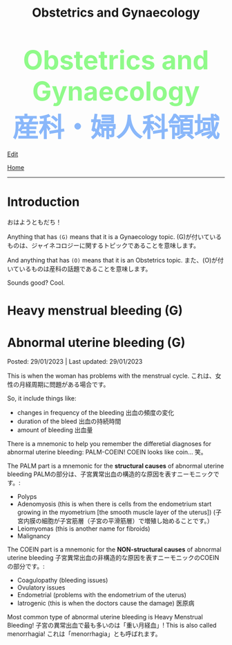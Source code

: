#+TITLE: Obstetrics and Gynaecology

#+BEGIN_EXPORT html
<div style="color: #8ffa89; background-color: transparent; font-weight: bolder; font-size: 60px; text-align: center;">Obstetrics and Gynaecology</div>
<div style="color: #89b7fa; background-color: transparent; font-weight: bold; font-size: 60px; text-align: center;">産科・婦人科領域</div>
#+END_EXPORT

[[https://github.com/ahisu6/ahisu6.github.io/edit/main/src/og/001.org][Edit]]

[[file:./index.org][Home]]

-----

#+TOC: headlines 2

* Introduction
:PROPERTIES:
:CUSTOM_ID: org3c1ff02
:END:

おはようともだち！

Anything that has ~(G)~ means that it is a Gynaecology topic. @@html:<span class="jp">(G)が付いているものは、ジャイネコロジーに関するトピックであることを意味します。</span>@@

And anything that has ~(O)~ means that it is an Obstetrics topic. @@html:<span class="jp">また、(O)が付いているものは産科の話題であることを意味します。</span>@@

Sounds good? Cool.

* Heavy menstrual bleeding (G)
:PROPERTIES:
:CUSTOM_ID: orgfeaf8e2
:END:


* Abnormal uterine bleeding (G)
:PROPERTIES:
:CUSTOM_ID: org89fa98b
:END:

Posted: 29/01/2023 | Last updated: 29/01/2023

This is when the woman has problems with the menstrual cycle. @@html:<span class="jp">これは、女性の月経周期に問題がある場合です。</span>@@

So, it include things like:
- changes in frequency of the bleeding @@html:<span class="jp">出血の頻度の変化</span>@@
- duration of the bleed @@html:<span class="jp">出血の持続時間</span>@@
- amount of bleeding @@html:<span class="jp">出血量</span>@@

There is a mnemonic to help you remember the differetial diagnoses for abnormal uterine bleeding: PALM-COEIN! COEIN looks like coin... @@html:<span class="jp">笑。</span>@@

The PALM part is a mnemonic for the *structural causes* of abnormal uterine bleeding @@html:<span class="jp">PALMの部分は、子宮異常出血の構造的な原因を表すニーモニックです。</span>@@:
- Polyps
- Adenomyosis (this is when there is cells from the endometrium start growing in the myometrium [the smooth muscle layer of the uterus]) @@html:<span class="jp">(子宮内膜の細胞が子宮筋層（子宮の平滑筋層）で増殖し始めることです。）</span>@@
- Leiomyomas (this is another name for fibroids)
- Malignancy

The COEIN part is a mnemonic for the *NON-structural causes* of abnormal uterine bleeding @@html:<span class="jp">子宮異常出血の非構造的な原因を表すニーモニックのCOEINの部分です。</span>@@:
- Coagulopathy (bleeding issues)
- Ovulatory issues
- Endometrial (problems with the endometrium of the uterus)
- Iatrogenic (this is when the doctors cause the damage) @@html:<span class="jp">医原病</span>@@

Most common type of abnormal uterine bleeding is Heavy Menstrual Bleeding! @@html:<span class="jp">子宮の異常出血で最も多いのは「重い月経血」!</span>@@ This is also called menorrhagia! @@html:<span class="jp">これは「menorrhagia」とも呼ばれます。</span>@@
